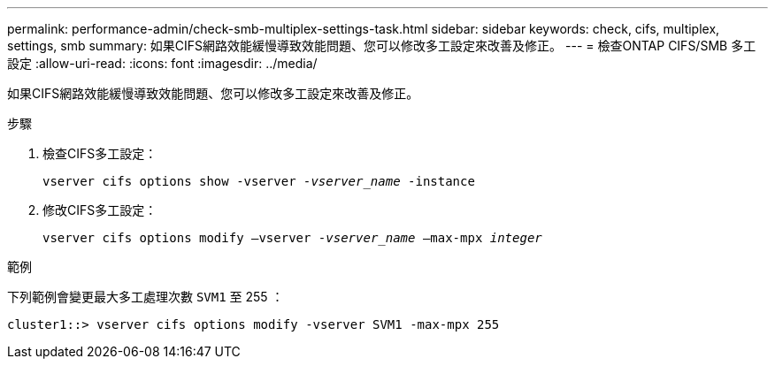 ---
permalink: performance-admin/check-smb-multiplex-settings-task.html 
sidebar: sidebar 
keywords: check, cifs, multiplex, settings, smb 
summary: 如果CIFS網路效能緩慢導致效能問題、您可以修改多工設定來改善及修正。 
---
= 檢查ONTAP CIFS/SMB 多工設定
:allow-uri-read: 
:icons: font
:imagesdir: ../media/


[role="lead"]
如果CIFS網路效能緩慢導致效能問題、您可以修改多工設定來改善及修正。

.步驟
. 檢查CIFS多工設定：
+
`vserver cifs options show -vserver _-vserver_name_ -instance`

. 修改CIFS多工設定：
+
`vserver cifs options modify –vserver _-vserver_name_ –max-mpx _integer_`



.範例
下列範例會變更最大多工處理次數 `SVM1` 至 255 ：

[listing]
----
cluster1::> vserver cifs options modify -vserver SVM1 -max-mpx 255
----